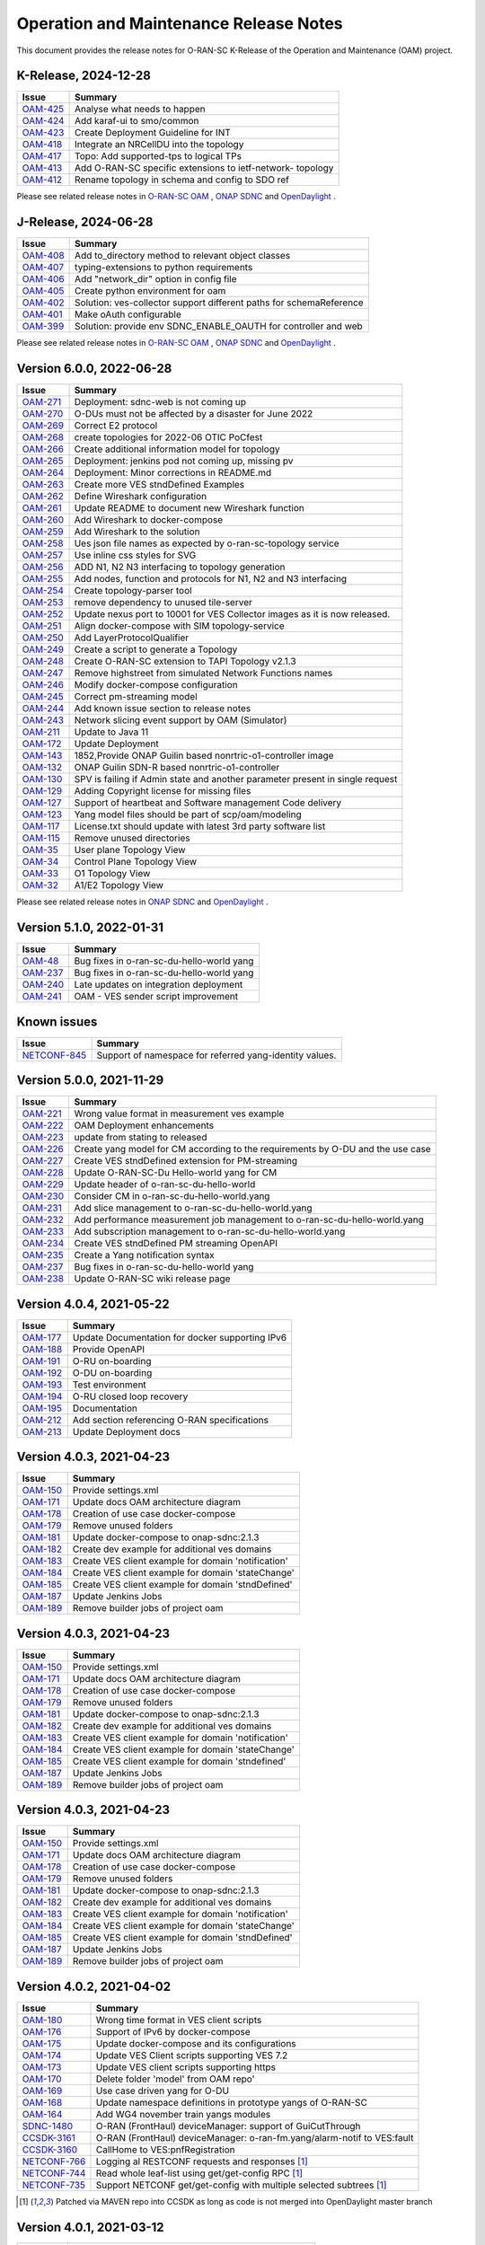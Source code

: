 .. This work is licensed under a Creative Commons Attribution 4.0 International License.
.. SPDX-License-Identifier: CC-BY-4.0
.. Copyright (C) 2025 highstreet technologies USA Corp.


Operation and Maintenance Release Notes
=======================================

This document provides the release notes for O-RAN-SC K-Release of the Operation and Maintenance (OAM) project.

K-Release, 2024-12-28
---------------------

+-----------------------------------------------------------------+------------------------------------------------------------+
| Issue                                                           | Summary                                                    |
+=================================================================+============================================================+
| `OAM-425  <https://lf-o-ran-sc.atlassian.net/browse/OAM-425>`__ | Analyse what needs to happen                               |
+-----------------------------------------------------------------+------------------------------------------------------------+
| `OAM-424  <https://lf-o-ran-sc.atlassian.net/browse/OAM-424>`__ | Add karaf-ui to smo/common                                 |
+-----------------------------------------------------------------+------------------------------------------------------------+
| `OAM-423  <https://lf-o-ran-sc.atlassian.net/browse/OAM-423>`__ | Create Deployment Guideline for INT                        |
+-----------------------------------------------------------------+------------------------------------------------------------+
| `OAM-418  <https://lf-o-ran-sc.atlassian.net/browse/OAM-418>`__ | Integrate an NRCellDU into the topology                    |
+-----------------------------------------------------------------+------------------------------------------------------------+
| `OAM-417  <https://lf-o-ran-sc.atlassian.net/browse/OAM-417>`__ | Topo: Add supported-tps to logical TPs                     |
+-----------------------------------------------------------------+------------------------------------------------------------+
| `OAM-413  <https://lf-o-ran-sc.atlassian.net/browse/OAM-413>`__ | Add O-RAN-SC specific extensions to ietf-network- topology |
+-----------------------------------------------------------------+------------------------------------------------------------+
| `OAM-412  <https://lf-o-ran-sc.atlassian.net/browse/OAM-412>`__ | Rename topology in schema and config to SDO ref            |
+-----------------------------------------------------------------+------------------------------------------------------------+

Please see related release notes in `O-RAN-SC OAM <https://lf-o-ran-sc.atlassian.net/wiki/spaces/OAM/pages/241467395/K-Release+-+Release+Notes>`__ , `ONAP SDNC <https://docs.onap.org/projects/onap-sdnc-oam/en/montreal/release-notes.html>`__
and `OpenDaylight <https://docs.opendaylight.org/en/stable-potassium/release-notes/>`__ .


J-Release, 2024-06-28
---------------------

+-----------------------------------------------------------------+---------------------------------------------------------------------+
| Issue                                                           | Summary                                                             |
+=================================================================+=====================================================================+
| `OAM-408  <https://lf-o-ran-sc.atlassian.net/browse/OAM-408>`__ | Add to_directory method to relevant object classes                  |
+-----------------------------------------------------------------+---------------------------------------------------------------------+
| `OAM-407  <https://lf-o-ran-sc.atlassian.net/browse/OAM-407>`__ | typing-extensions to python requirements                            |
+-----------------------------------------------------------------+---------------------------------------------------------------------+
| `OAM-406  <https://lf-o-ran-sc.atlassian.net/browse/OAM-406>`__ | Add "network_dir" option in config file                             |
+-----------------------------------------------------------------+---------------------------------------------------------------------+
| `OAM-405  <https://lf-o-ran-sc.atlassian.net/browse/OAM-405>`__ | Create python environment for oam                                   |
+-----------------------------------------------------------------+---------------------------------------------------------------------+
| `OAM-402  <https://lf-o-ran-sc.atlassian.net/browse/OAM-402>`__ | Solution: ves-collector support different paths for schemaReference |
+-----------------------------------------------------------------+---------------------------------------------------------------------+
| `OAM-401  <https://lf-o-ran-sc.atlassian.net/browse/OAM-401>`__ | Make oAuth configurable                                             |
+-----------------------------------------------------------------+---------------------------------------------------------------------+
| `OAM-399  <https://lf-o-ran-sc.atlassian.net/browse/OAM-399>`__ | Solution: provide env SDNC_ENABLE_OAUTH for controller and web      |
+-----------------------------------------------------------------+---------------------------------------------------------------------+

Please see related release notes in `O-RAN-SC OAM <https://lf-o-ran-sc.atlassian.net/wiki/spaces/OAM/pages/241500162/Release+Notes>`__ , `ONAP SDNC <https://docs.onap.org/projects/onap-sdnc-oam/en/london/release-notes.html>`__
and `OpenDaylight <https://docs.opendaylight.org/en/stable-calcium/release-notes/>`__ .



Version 6.0.0, 2022-06-28
-------------------------

+-----------------------------------------------------------------+---------------------------------------------------------------------------------+
| Issue                                                           | Summary                                                                         |
+=================================================================+=================================================================================+
| `OAM-271  <https://lf-o-ran-sc.atlassian.net/browse/OAM-271>`__ | Deployment: sdnc-web is not coming up                                           |
+-----------------------------------------------------------------+---------------------------------------------------------------------------------+
| `OAM-270  <https://lf-o-ran-sc.atlassian.net/browse/OAM-270>`__ | O-DUs must not be affected by a disaster for June 2022                          |
+-----------------------------------------------------------------+---------------------------------------------------------------------------------+
| `OAM-269  <https://lf-o-ran-sc.atlassian.net/browse/OAM-269>`__ | Correct E2 protocol                                                             |
+-----------------------------------------------------------------+---------------------------------------------------------------------------------+
| `OAM-268  <https://lf-o-ran-sc.atlassian.net/browse/OAM-268>`__ | create topologies for 2022-06 OTIC PoCfest                                      |
+-----------------------------------------------------------------+---------------------------------------------------------------------------------+
| `OAM-266  <https://lf-o-ran-sc.atlassian.net/browse/OAM-266>`__ | Create additional information model for topology                                |
+-----------------------------------------------------------------+---------------------------------------------------------------------------------+
| `OAM-265  <https://lf-o-ran-sc.atlassian.net/browse/OAM-265>`__ | Deployment: jenkins pod not coming up, missing pv                               |
+-----------------------------------------------------------------+---------------------------------------------------------------------------------+
| `OAM-264  <https://lf-o-ran-sc.atlassian.net/browse/OAM-264>`__ | Deployment:  Minor corrections in README.md                                     |
+-----------------------------------------------------------------+---------------------------------------------------------------------------------+
| `OAM-263  <https://lf-o-ran-sc.atlassian.net/browse/OAM-263>`__ | Create more VES stndDefined Examples                                            |
+-----------------------------------------------------------------+---------------------------------------------------------------------------------+
| `OAM-262  <https://lf-o-ran-sc.atlassian.net/browse/OAM-262>`__ | Define Wireshark configuration                                                  |
+-----------------------------------------------------------------+---------------------------------------------------------------------------------+
| `OAM-261  <https://lf-o-ran-sc.atlassian.net/browse/OAM-261>`__ | Update README to document new Wireshark function                                |
+-----------------------------------------------------------------+---------------------------------------------------------------------------------+
| `OAM-260  <https://lf-o-ran-sc.atlassian.net/browse/OAM-260>`__ | Add Wireshark to docker-compose                                                 |
+-----------------------------------------------------------------+---------------------------------------------------------------------------------+
| `OAM-259  <https://lf-o-ran-sc.atlassian.net/browse/OAM-259>`__ | Add Wireshark to the solution                                                   |
+-----------------------------------------------------------------+---------------------------------------------------------------------------------+
| `OAM-258  <https://lf-o-ran-sc.atlassian.net/browse/OAM-258>`__ | Ues json file names as expected by o-ran-sc-topology service                    |
+-----------------------------------------------------------------+---------------------------------------------------------------------------------+
| `OAM-257  <https://lf-o-ran-sc.atlassian.net/browse/OAM-257>`__ | Use inline css styles for SVG                                                   |
+-----------------------------------------------------------------+---------------------------------------------------------------------------------+
| `OAM-256  <https://lf-o-ran-sc.atlassian.net/browse/OAM-256>`__ | ADD N1, N2 N3 interfacing to topology generation                                |
+-----------------------------------------------------------------+---------------------------------------------------------------------------------+
| `OAM-255  <https://lf-o-ran-sc.atlassian.net/browse/OAM-255>`__ | Add nodes, function and protocols for N1, N2 and N3 interfacing                 |
+-----------------------------------------------------------------+---------------------------------------------------------------------------------+
| `OAM-254  <https://lf-o-ran-sc.atlassian.net/browse/OAM-254>`__ | Create topology-parser tool                                                     |
+-----------------------------------------------------------------+---------------------------------------------------------------------------------+
| `OAM-253  <https://lf-o-ran-sc.atlassian.net/browse/OAM-253>`__ | remove dependency to unused tile-server                                         |
+-----------------------------------------------------------------+---------------------------------------------------------------------------------+
| `OAM-252  <https://lf-o-ran-sc.atlassian.net/browse/OAM-252>`__ | Update nexus port to 10001 for VES Collector images as it is now released.      |
+-----------------------------------------------------------------+---------------------------------------------------------------------------------+
| `OAM-251  <https://lf-o-ran-sc.atlassian.net/browse/OAM-251>`__ | Align docker-compose with SIM topology-service                                  |
+-----------------------------------------------------------------+---------------------------------------------------------------------------------+
| `OAM-250  <https://lf-o-ran-sc.atlassian.net/browse/OAM-250>`__ | Add LayerProtocolQualifier                                                      |
+-----------------------------------------------------------------+---------------------------------------------------------------------------------+
| `OAM-249  <https://lf-o-ran-sc.atlassian.net/browse/OAM-249>`__ | Create a script to generate a Topology                                          |
+-----------------------------------------------------------------+---------------------------------------------------------------------------------+
| `OAM-248  <https://lf-o-ran-sc.atlassian.net/browse/OAM-248>`__ | Create O-RAN-SC extension to TAPI Topology v2.1.3                               |
+-----------------------------------------------------------------+---------------------------------------------------------------------------------+
| `OAM-247  <https://lf-o-ran-sc.atlassian.net/browse/OAM-247>`__ | Remove highstreet from simulated Network Functions names                        |
+-----------------------------------------------------------------+---------------------------------------------------------------------------------+
| `OAM-246  <https://lf-o-ran-sc.atlassian.net/browse/OAM-246>`__ | Modify docker-compose configuration                                             |
+-----------------------------------------------------------------+---------------------------------------------------------------------------------+
| `OAM-245  <https://lf-o-ran-sc.atlassian.net/browse/OAM-245>`__ | Correct pm-streaming model                                                      |
+-----------------------------------------------------------------+---------------------------------------------------------------------------------+
| `OAM-244  <https://lf-o-ran-sc.atlassian.net/browse/OAM-244>`__ | Add known issue section to release notes                                        |
+-----------------------------------------------------------------+---------------------------------------------------------------------------------+
| `OAM-243  <https://lf-o-ran-sc.atlassian.net/browse/OAM-243>`__ | Network slicing event support by OAM (Simulator)                                |
+-----------------------------------------------------------------+---------------------------------------------------------------------------------+
| `OAM-211  <https://lf-o-ran-sc.atlassian.net/browse/OAM-211>`__ | Update to Java 11                                                               |
+-----------------------------------------------------------------+---------------------------------------------------------------------------------+
| `OAM-172  <https://lf-o-ran-sc.atlassian.net/browse/OAM-172>`__ | Update Deployment                                                               |
+-----------------------------------------------------------------+---------------------------------------------------------------------------------+
| `OAM-143  <https://lf-o-ran-sc.atlassian.net/browse/OAM-143>`__ | 1852,Provide ONAP Guilin based nonrtric-o1-controller image                     |
+-----------------------------------------------------------------+---------------------------------------------------------------------------------+
| `OAM-132  <https://lf-o-ran-sc.atlassian.net/browse/OAM-132>`__ | ONAP Guilin SDN-R based nonrtric-o1-controller                                  |
+-----------------------------------------------------------------+---------------------------------------------------------------------------------+
| `OAM-130  <https://lf-o-ran-sc.atlassian.net/browse/OAM-130>`__ | SPV is failing if Admin state and another parameter present in single request   |
+-----------------------------------------------------------------+---------------------------------------------------------------------------------+
| `OAM-129  <https://lf-o-ran-sc.atlassian.net/browse/OAM-129>`__ | Adding Copyright license for missing files                                      |
+-----------------------------------------------------------------+---------------------------------------------------------------------------------+
| `OAM-127  <https://lf-o-ran-sc.atlassian.net/browse/OAM-127>`__ | Support of heartbeat and Software management Code delivery                      |
+-----------------------------------------------------------------+---------------------------------------------------------------------------------+
| `OAM-123  <https://lf-o-ran-sc.atlassian.net/browse/OAM-123>`__ | Yang model files should be part of scp/oam/modeling                             |
+-----------------------------------------------------------------+---------------------------------------------------------------------------------+
| `OAM-117  <https://lf-o-ran-sc.atlassian.net/browse/OAM-117>`__ | License.txt should update with latest 3rd party software list                   |
+-----------------------------------------------------------------+---------------------------------------------------------------------------------+
| `OAM-115  <https://lf-o-ran-sc.atlassian.net/browse/OAM-115>`__ | Remove unused directories                                                       |
+-----------------------------------------------------------------+---------------------------------------------------------------------------------+
| `OAM-35   <https://lf-o-ran-sc.atlassian.net/browse/OAM-35>`__  | User plane Topology View                                                        |
+-----------------------------------------------------------------+---------------------------------------------------------------------------------+
| `OAM-34   <https://lf-o-ran-sc.atlassian.net/browse/OAM-34>`__  | Control Plane Topology View                                                     |
+-----------------------------------------------------------------+---------------------------------------------------------------------------------+
| `OAM-33   <https://lf-o-ran-sc.atlassian.net/browse/OAM-33>`__  | O1 Topology View                                                                |
+-----------------------------------------------------------------+---------------------------------------------------------------------------------+
| `OAM-32   <https://lf-o-ran-sc.atlassian.net/browse/OAM-32>`__  | A1/E2 Topology View                                                             |
+-----------------------------------------------------------------+---------------------------------------------------------------------------------+

Please see related release notes in `ONAP SDNC <https://docs.onap.org/projects/onap-sdnc-oam/en/jakarta/release-notes.html>`__
and `OpenDaylight <https://docs.opendaylight.org/en/stable-phosphorus/release-notes/index.html>`__ .

Version 5.1.0, 2022-01-31
-------------------------

+-----------------------------------------------------------------+---------------------------------------------------------------------------------+
| Issue                                                           | Summary                                                                         |
+=================================================================+=================================================================================+
| `OAM-48   <https://lf-o-ran-sc.atlassian.net/browse/OAM-48>`__  | Bug fixes in o-ran-sc-du-hello-world yang                                       |
+-----------------------------------------------------------------+---------------------------------------------------------------------------------+
| `OAM-237  <https://lf-o-ran-sc.atlassian.net/browse/OAM-237>`__ | Bug fixes in o-ran-sc-du-hello-world yang                                       |
+-----------------------------------------------------------------+---------------------------------------------------------------------------------+
| `OAM-240  <https://lf-o-ran-sc.atlassian.net/browse/OAM-240>`__ | Late updates on integration deployment                                          |
+-----------------------------------------------------------------+---------------------------------------------------------------------------------+
| `OAM-241  <https://lf-o-ran-sc.atlassian.net/browse/OAM-241>`__ | OAM - VES sender script improvement                                             |
+-----------------------------------------------------------------+---------------------------------------------------------------------------------+

Known issues
------------

+----------------------------------------------------------------------------+---------------------------------------------------------------------------------+
| Issue                                                                      | Summary                                                                         |
+============================================================================+=================================================================================+
| `NETCONF-845 <https://lf-opendaylight.atlassian.net/browse/NETCONF-845>`__ | Support of namespace for referred yang-identity values.                         |
+----------------------------------------------------------------------------+---------------------------------------------------------------------------------+

Version 5.0.0, 2021-11-29
-------------------------

+-----------------------------------------------------------------+---------------------------------------------------------------------------------+
| Issue                                                           | Summary                                                                         |
+=================================================================+=================================================================================+
| `OAM-221  <https://lf-o-ran-sc.atlassian.net/browse/OAM-221>`__ | Wrong value format in measurement ves example                                   |
+-----------------------------------------------------------------+---------------------------------------------------------------------------------+
| `OAM-222  <https://lf-o-ran-sc.atlassian.net/browse/OAM-222>`__ | OAM Deployment enhancements                                                     |
+-----------------------------------------------------------------+---------------------------------------------------------------------------------+
| `OAM-223  <https://lf-o-ran-sc.atlassian.net/browse/OAM-223>`__ | update from stating to released                                                 |
+-----------------------------------------------------------------+---------------------------------------------------------------------------------+
| `OAM-226  <https://lf-o-ran-sc.atlassian.net/browse/OAM-226>`__ | Create yang model for CM according to the requirements by O-DU and the use case |
+-----------------------------------------------------------------+---------------------------------------------------------------------------------+
| `OAM-227  <https://lf-o-ran-sc.atlassian.net/browse/OAM-227>`__ | Create VES stndDefined extension for PM-streaming                               |
+-----------------------------------------------------------------+---------------------------------------------------------------------------------+
| `OAM-228  <https://lf-o-ran-sc.atlassian.net/browse/OAM-228>`__ | Update O-RAN-SC-Du Hello-world yang for CM                                      |
+-----------------------------------------------------------------+---------------------------------------------------------------------------------+
| `OAM-229  <https://lf-o-ran-sc.atlassian.net/browse/OAM-229>`__ | Update header of o-ran-sc-du-hello-world                                        |
+-----------------------------------------------------------------+---------------------------------------------------------------------------------+
| `OAM-230  <https://lf-o-ran-sc.atlassian.net/browse/OAM-230>`__ | Consider CM in o-ran-sc-du-hello-world.yang                                     |
+-----------------------------------------------------------------+---------------------------------------------------------------------------------+
| `OAM-231  <https://lf-o-ran-sc.atlassian.net/browse/OAM-231>`__ | Add slice management to o-ran-sc-du-hello-world.yang                            |
+-----------------------------------------------------------------+---------------------------------------------------------------------------------+
| `OAM-232  <https://lf-o-ran-sc.atlassian.net/browse/OAM-232>`__ | Add performance measurement job management to o-ran-sc-du-hello-world.yang      |
+-----------------------------------------------------------------+---------------------------------------------------------------------------------+
| `OAM-233  <https://lf-o-ran-sc.atlassian.net/browse/OAM-233>`__ | Add subscription management to o-ran-sc-du-hello-world.yang                     |
+-----------------------------------------------------------------+---------------------------------------------------------------------------------+
| `OAM-234  <https://lf-o-ran-sc.atlassian.net/browse/OAM-234>`__ | Create VES stndDefined PM streaming OpenAPI                                     |
+-----------------------------------------------------------------+---------------------------------------------------------------------------------+
| `OAM-235  <https://lf-o-ran-sc.atlassian.net/browse/OAM-235>`__ | Create a Yang notification syntax                                               |
+-----------------------------------------------------------------+---------------------------------------------------------------------------------+
| `OAM-237  <https://lf-o-ran-sc.atlassian.net/browse/OAM-237>`__ | Bug fixes in o-ran-sc-du-hello-world yang                                       |
+-----------------------------------------------------------------+---------------------------------------------------------------------------------+
| `OAM-238  <https://lf-o-ran-sc.atlassian.net/browse/OAM-238>`__ | Update O-RAN-SC wiki release page                                               |
+-----------------------------------------------------------------+---------------------------------------------------------------------------------+


Version 4.0.4, 2021-05-22
-------------------------

+--------------------------------------------------------------------+-------------------------------------------------------------------------+
| Issue                                                              | Summary                                                                 |
+====================================================================+=========================================================================+
| `OAM-177 <https://lf-o-ran-sc.atlassian.net/browse/OAM-177>`__     | Update Documentation for docker supporting IPv6                         |
+--------------------------------------------------------------------+-------------------------------------------------------------------------+
| `OAM-188 <https://lf-o-ran-sc.atlassian.net/browse/OAM-188>`__     | Provide OpenAPI                                                         |
+--------------------------------------------------------------------+-------------------------------------------------------------------------+
| `OAM-191 <https://lf-o-ran-sc.atlassian.net/browse/OAM-191>`__     | O-RU on-boarding                                                        |
+--------------------------------------------------------------------+-------------------------------------------------------------------------+
| `OAM-192 <https://lf-o-ran-sc.atlassian.net/browse/OAM-192>`__     | O-DU on-boarding                                                        |
+--------------------------------------------------------------------+-------------------------------------------------------------------------+
| `OAM-193 <https://lf-o-ran-sc.atlassian.net/browse/OAM-192>`__     | Test environment                                                        |
+--------------------------------------------------------------------+-------------------------------------------------------------------------+
| `OAM-194 <https://lf-o-ran-sc.atlassian.net/browse/OAM-194>`__     | O-RU closed loop recovery                                               |
+--------------------------------------------------------------------+-------------------------------------------------------------------------+
| `OAM-195 <https://lf-o-ran-sc.atlassian.net/browse/OAM-195>`__     | Documentation                                                           |
+--------------------------------------------------------------------+-------------------------------------------------------------------------+
| `OAM-212 <https://lf-o-ran-sc.atlassian.net/browse/OAM-212>`__     | Add section referencing O-RAN specifications                            |
+--------------------------------------------------------------------+-------------------------------------------------------------------------+
| `OAM-213 <https://lf-o-ran-sc.atlassian.net/browse/OAM-213>`__     | Update Deployment docs                                                  |
+--------------------------------------------------------------------+-------------------------------------------------------------------------+

Version 4.0.3, 2021-04-23
-------------------------

+--------------------------------------------------------------------+-------------------------------------------------------------------------+
| Issue                                                              | Summary                                                                 |
+====================================================================+=========================================================================+
| `OAM-150 <https://lf-o-ran-sc.atlassian.net/browse/OAM-150>`__     | Provide settings.xml                                                    |
+--------------------------------------------------------------------+-------------------------------------------------------------------------+
| `OAM-171 <https://lf-o-ran-sc.atlassian.net/browse/OAM-171>`__     | Update docs OAM architecture diagram                                    |
+--------------------------------------------------------------------+-------------------------------------------------------------------------+
| `OAM-178 <https://lf-o-ran-sc.atlassian.net/browse/OAM-178>`__     | Creation of use case docker-compose                                     |
+--------------------------------------------------------------------+-------------------------------------------------------------------------+
| `OAM-179 <https://lf-o-ran-sc.atlassian.net/browse/OAM-179>`__     | Remove unused folders                                                   |
+--------------------------------------------------------------------+-------------------------------------------------------------------------+
| `OAM-181 <https://lf-o-ran-sc.atlassian.net/browse/OAM-181>`__     | Update docker-compose to onap-sdnc:2.1.3                                |
+--------------------------------------------------------------------+-------------------------------------------------------------------------+
| `OAM-182 <https://lf-o-ran-sc.atlassian.net/browse/OAM-182>`__     | Create dev example for additional ves domains                           |
+--------------------------------------------------------------------+-------------------------------------------------------------------------+
| `OAM-183 <https://lf-o-ran-sc.atlassian.net/browse/OAM-183>`__     | Create VES client example for domain 'notification'                     |
+--------------------------------------------------------------------+-------------------------------------------------------------------------+
| `OAM-184 <https://lf-o-ran-sc.atlassian.net/browse/OAM-184>`__     | Create VES client example for domain 'stateChange'                      |
+--------------------------------------------------------------------+-------------------------------------------------------------------------+
| `OAM-185 <https://lf-o-ran-sc.atlassian.net/browse/OAM-185>`__     | Create VES client example for domain 'stndDefined'                      |
+--------------------------------------------------------------------+-------------------------------------------------------------------------+
| `OAM-187 <https://lf-o-ran-sc.atlassian.net/browse/OAM-187>`__     | Update Jenkins Jobs                                                     |
+--------------------------------------------------------------------+-------------------------------------------------------------------------+
| `OAM-189 <https://lf-o-ran-sc.atlassian.net/browse/OAM-189>`__     | Remove builder jobs of project oam                                      |
+--------------------------------------------------------------------+-------------------------------------------------------------------------+


Version 4.0.3, 2021-04-23
-------------------------

+--------------------------------------------------------------------+-------------------------------------------------------------------------+
| Issue                                                              | Summary                                                                 |
+====================================================================+=========================================================================+
| `OAM-150 <https://lf-o-ran-sc.atlassian.net/browse/OAM-150>`__     | Provide settings.xml                                                    |
+--------------------------------------------------------------------+-------------------------------------------------------------------------+
| `OAM-171 <https://lf-o-ran-sc.atlassian.net/browse/OAM-171>`__     | Update docs OAM architecture diagram                                    |
+--------------------------------------------------------------------+-------------------------------------------------------------------------+
| `OAM-178 <https://lf-o-ran-sc.atlassian.net/browse/OAM-178>`__     | Creation of use case docker-compose                                     |
+--------------------------------------------------------------------+-------------------------------------------------------------------------+
| `OAM-179 <https://lf-o-ran-sc.atlassian.net/browse/OAM-179>`__     | Remove unused folders                                                   |
+--------------------------------------------------------------------+-------------------------------------------------------------------------+
| `OAM-181 <https://lf-o-ran-sc.atlassian.net/browse/OAM-181>`__     | Update docker-compose to onap-sdnc:2.1.3                                |
+--------------------------------------------------------------------+-------------------------------------------------------------------------+
| `OAM-182 <https://lf-o-ran-sc.atlassian.net/browse/OAM-182>`__     | Create dev example for additional ves domains                           |
+--------------------------------------------------------------------+-------------------------------------------------------------------------+
| `OAM-183 <https://lf-o-ran-sc.atlassian.net/browse/OAM-183>`__     | Create VES client example for domain 'notification'                     |
+--------------------------------------------------------------------+-------------------------------------------------------------------------+
| `OAM-184 <https://lf-o-ran-sc.atlassian.net/browse/OAM-184>`__     | Create VES client example for domain 'stateChange'                      |
+--------------------------------------------------------------------+-------------------------------------------------------------------------+
| `OAM-185 <https://lf-o-ran-sc.atlassian.net/browse/OAM-185>`__     | Create VES client example for domain 'stndefined'                       |
+--------------------------------------------------------------------+-------------------------------------------------------------------------+
| `OAM-187 <https://lf-o-ran-sc.atlassian.net/browse/OAM-187>`__     | Update Jenkins Jobs                                                     |
+--------------------------------------------------------------------+-------------------------------------------------------------------------+
| `OAM-189 <https://lf-o-ran-sc.atlassian.net/browse/OAM-189>`__     | Remove builder jobs of project oam                                      |
+--------------------------------------------------------------------+-------------------------------------------------------------------------+


Version 4.0.3, 2021-04-23
-------------------------

+--------------------------------------------------------------------+-------------------------------------------------------------------------+
| Issue                                                              | Summary                                                                 |
+====================================================================+=========================================================================+
| `OAM-150 <https://lf-o-ran-sc.atlassian.net/browse/OAM-150>`__     | Provide settings.xml                                                    |
+--------------------------------------------------------------------+-------------------------------------------------------------------------+
| `OAM-171 <https://lf-o-ran-sc.atlassian.net/browse/OAM-171>`__     | Update docs OAM architecture diagram                                    |
+--------------------------------------------------------------------+-------------------------------------------------------------------------+
| `OAM-178 <https://lf-o-ran-sc.atlassian.net/browse/OAM-178>`__     | Creation of use case docker-compose                                     |
+--------------------------------------------------------------------+-------------------------------------------------------------------------+
| `OAM-179 <https://lf-o-ran-sc.atlassian.net/browse/OAM-179>`__     | Remove unused folders                                                   |
+--------------------------------------------------------------------+-------------------------------------------------------------------------+
| `OAM-181 <https://lf-o-ran-sc.atlassian.net/browse/OAM-181>`__     | Update docker-compose to onap-sdnc:2.1.3                                |
+--------------------------------------------------------------------+-------------------------------------------------------------------------+
| `OAM-182 <https://lf-o-ran-sc.atlassian.net/browse/OAM-182>`__     | Create dev example for additional ves domains                           |
+--------------------------------------------------------------------+-------------------------------------------------------------------------+
| `OAM-183 <https://lf-o-ran-sc.atlassian.net/browse/OAM-183>`__     | Create VES client example for domain 'notification'                     |
+--------------------------------------------------------------------+-------------------------------------------------------------------------+
| `OAM-184 <https://lf-o-ran-sc.atlassian.net/browse/OAM-184>`__     | Create VES client example for domain 'stateChange'                      |
+--------------------------------------------------------------------+-------------------------------------------------------------------------+
| `OAM-185 <https://lf-o-ran-sc.atlassian.net/browse/OAM-185>`__     | Create VES client example for domain 'stndDefined'                      |
+--------------------------------------------------------------------+-------------------------------------------------------------------------+
| `OAM-187 <https://lf-o-ran-sc.atlassian.net/browse/OAM-187>`__     | Update Jenkins Jobs                                                     |
+--------------------------------------------------------------------+-------------------------------------------------------------------------+
| `OAM-189 <https://lf-o-ran-sc.atlassian.net/browse/OAM-189>`__     | Remove builder jobs of project oam                                      |
+--------------------------------------------------------------------+-------------------------------------------------------------------------+


Version 4.0.2, 2021-04-02
--------------------------

+----------------------------------------------------------------------------+-------------------------------------------------------------------------+
| Issue                                                                      | Summary                                                                 |
+============================================================================+=========================================================================+
| `OAM-180 <https://lf-o-ran-sc.atlassian.net/browse/OAM-180>`__             | Wrong time format in VES client scripts                                 |
+----------------------------------------------------------------------------+-------------------------------------------------------------------------+
| `OAM-176 <https://lf-o-ran-sc.atlassian.net/browse/OAM-176>`__             | Support of IPv6 by docker-compose                                       |
+----------------------------------------------------------------------------+-------------------------------------------------------------------------+
| `OAM-175 <https://lf-o-ran-sc.atlassian.net/browse/OAM-175>`__             | Update docker-compose and its configurations                            |
+----------------------------------------------------------------------------+-------------------------------------------------------------------------+
| `OAM-174 <https://lf-o-ran-sc.atlassian.net/browse/OAM-174>`__             | Update VES Client scripts supporting VES 7.2                            |
+----------------------------------------------------------------------------+-------------------------------------------------------------------------+
| `OAM-173 <https://lf-o-ran-sc.atlassian.net/browse/OAM-173>`__             | Update VES client scripts supporting https                              |
+----------------------------------------------------------------------------+-------------------------------------------------------------------------+
| `OAM-170 <https://lf-o-ran-sc.atlassian.net/browse/OAM-170>`__             | Delete folder 'model' from OAM repo'                                    |
+----------------------------------------------------------------------------+-------------------------------------------------------------------------+
| `OAM-169 <https://lf-o-ran-sc.atlassian.net/browse/OAM-169>`__             | Use case driven yang for O-DU                                           |
+----------------------------------------------------------------------------+-------------------------------------------------------------------------+
| `OAM-168 <https://lf-o-ran-sc.atlassian.net/browse/OAM-168>`__             | Update namespace definitions in prototype yangs of O-RAN-SC             |
+----------------------------------------------------------------------------+-------------------------------------------------------------------------+
| `OAM-164 <https://lf-o-ran-sc.atlassian.net/browse/OAM-164>`__             | Add WG4 november train yangs modules                                    |
+----------------------------------------------------------------------------+-------------------------------------------------------------------------+
| `SDNC-1480   <https://lf-onap.atlassian.net/browse/SDNC-1480>`__           | O-RAN (FrontHaul) deviceManager: support of GuiCutThrough               |
+----------------------------------------------------------------------------+-------------------------------------------------------------------------+
| `CCSDK-3161  <https://lf-onap.atlassian.net/browse/CCSDK-3161>`__          | O-RAN (FrontHaul) deviceManager: o-ran-fm.yang/alarm-notif to VES:fault |
+----------------------------------------------------------------------------+-------------------------------------------------------------------------+
| `CCSDK-3160  <https://lf-onap.atlassian.net/browse/CCSDK-3160>`__          | CallHome to VES:pnfRegistration                                         |
+----------------------------------------------------------------------------+-------------------------------------------------------------------------+
| `NETCONF-766 <https://lf-opendaylight.atlassian.net/browse/NETCONF-766>`__ | Logging al RESTCONF requests and responses [1]_                         |
+----------------------------------------------------------------------------+-------------------------------------------------------------------------+
| `NETCONF-744 <https://lf-opendaylight.atlassian.net/browse/NETCONF-744>`__ | Read whole leaf-list using get/get-config RPC [1]_                      |
+----------------------------------------------------------------------------+-------------------------------------------------------------------------+
| `NETCONF-735 <https://lf-opendaylight.atlassian.net/browse/NETCONF-735>`__ | Support NETCONF get/get-config with multiple selected subtrees [1]_     |
+----------------------------------------------------------------------------+-------------------------------------------------------------------------+

.. [1] Patched via MAVEN repo into CCSDK as long as code is not merged into OpenDaylight master branch


Version 4.0.1, 2021-03-12
--------------------------

+----------------------------------------------------------------+-------------------------------------------------------------+
| Issue                                                          | Summary                                                     |
+================================================================+=============================================================+
| `OAM-166 <https://lf-o-ran-sc.atlassian.net/browse/OAM-166>`__ | Add WG4 July 2020 yang modules                              |
+----------------------------------------------------------------+-------------------------------------------------------------+
| `OAM-163 <https://lf-o-ran-sc.atlassian.net/browse/OAM-163>`__ | Rename yang filename to <module>@<revision> format          |
+----------------------------------------------------------------+-------------------------------------------------------------+
| `OAM-160 <https://lf-o-ran-sc.atlassian.net/browse/OAM-160>`__ | Modeling Repo: SIM directory not longer required            |
+----------------------------------------------------------------+-------------------------------------------------------------+
| `OAM-159 <https://lf-o-ran-sc.atlassian.net/browse/OAM-159>`__ | Remove yang models from Repo                                |
+----------------------------------------------------------------+-------------------------------------------------------------+
| `OAM-154 <https://lf-o-ran-sc.atlassian.net/browse/OAM-154>`__ | OAM tr069: Changing .gitignore for IntelliJ related files   |
+----------------------------------------------------------------+-------------------------------------------------------------+
| `OAM-121 <https://lf-o-ran-sc.atlassian.net/browse/OAM-121>`__ | Request to modify SMO deployment SOP                        |
+----------------------------------------------------------------+-------------------------------------------------------------+
| `OAM-120 <https://lf-o-ran-sc.atlassian.net/browse/OAM-120>`__ | Release dashboard image at version 2.0.3                    |
+----------------------------------------------------------------+-------------------------------------------------------------+

Version 2.0.4, 2020-06-13
--------------------------

* Documentation updated
* Develop reusable OAM API such that the first consumer being a VTH can query, subscribe or publish on a DMaaP topic	Story
* Create helm deployment for SMO
* Feature split for starting devicemanagers
* Seed coder for an YANG linter
* Please see also Release Notes of `ONAP SDNC, DCAE, DMaaP, OOM <https://docs.onap.org/en/latest/release/index.html>`_

Version 2.0.3, 2020-04-08
-------------------------

* What is an SMO?
* Provide xRAN data-models
* Provide curl bash scripts for Software Management
* Add jenkins jobs for oam
* Add parents to model artifacts
* Add top level pom file to distribution
* Wrong image tag in non-rt-ric-o1-controller distribution pom
* Use ONAP release parents directly
* Adjust artifact group name to ORAN naming rule
* Use ORAN parents
* Add push registry to distribution pom

Version 2.0.2, 2020-03-16
-------------------------

* Controller DeviceManager for O-RAN-SC
* Provide O1 yang modules

Version 2.0.1, 2020-02-26
-------------------------

* Develop VTH for A1 interface


Version 1.0.0, 2019-11-14
-------------------------

* Documentation added


Version 0.1.1, 2019-09-18
-------------------------

* Development environment added


Version 0.1.0, 2019-09-08
-------------------------
* Initial version
